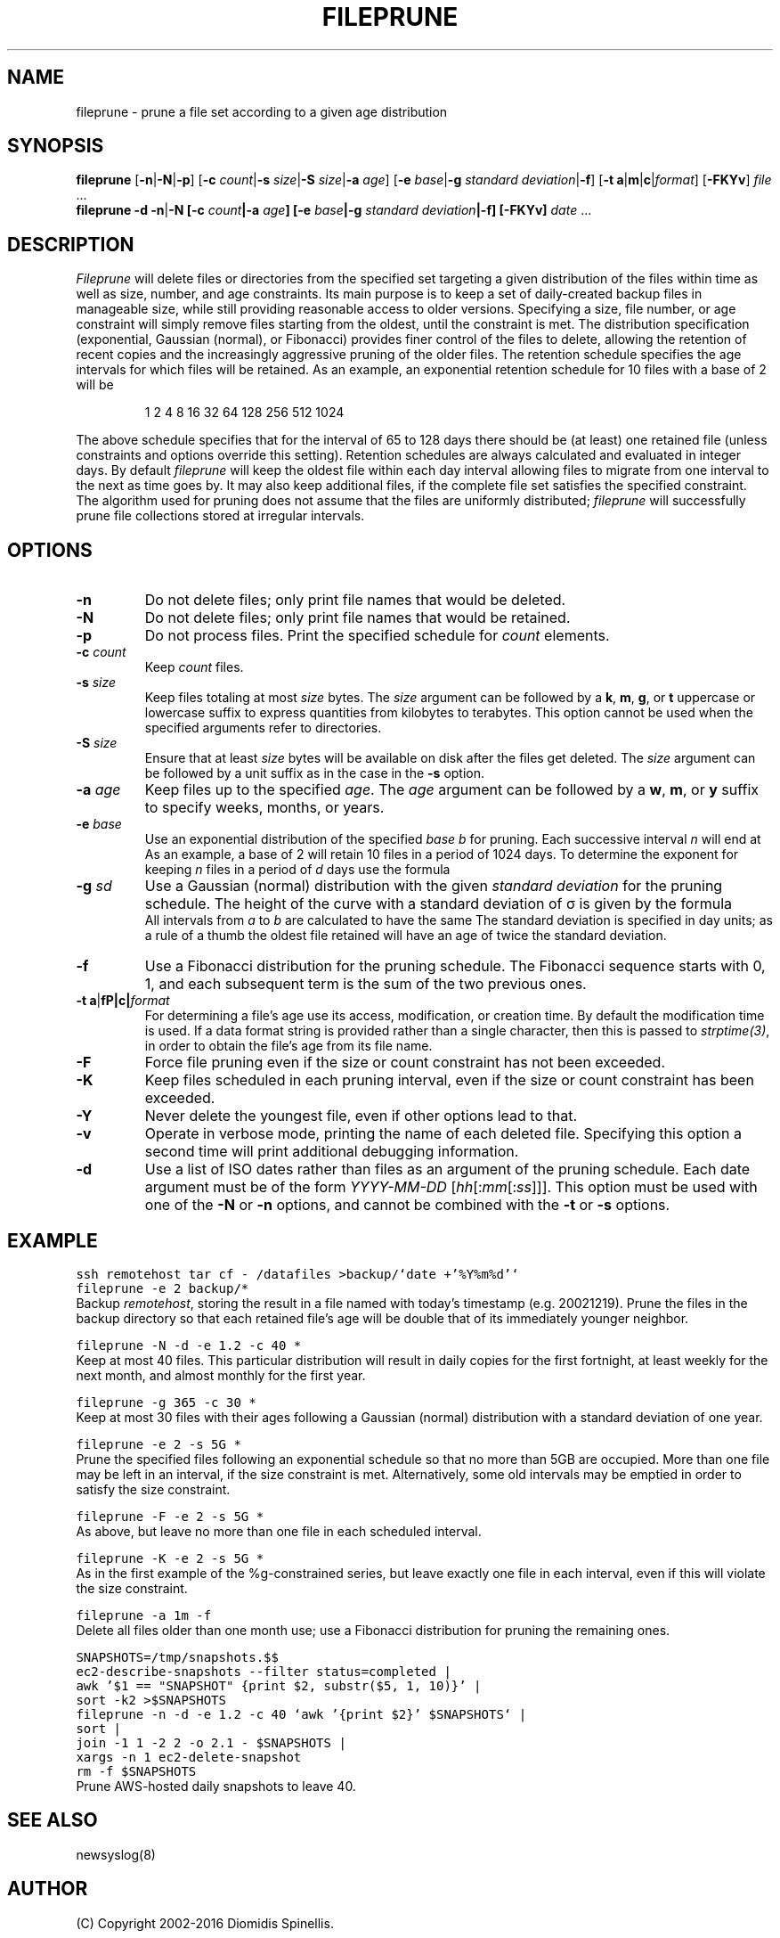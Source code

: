 '\" e
.\" ** The above line should force eqn to be a preprocessor **
.TH FILEPRUNE 1 "7 July 2016"
.\"
.\"  Copyright 2002-2016 Diomidis Spinellis
.\"
.\"  Licensed under the Apache License, Version 2.0 (the "License");
.\"  you may not use this file except in compliance with the License.
.\"  You may obtain a copy of the License at
.\"
.\"      http://www.apache.org/licenses/LICENSE-2.0
.\"
.\"  Unless required by applicable law or agreed to in writing, software
.\"  distributed under the License is distributed on an "AS IS" BASIS,
.\"  WITHOUT WARRANTIES OR CONDITIONS OF ANY KIND, either express or implied.
.\"  See the License for the specific language governing permissions and
.\"  limitations under the License.
.\"
.SH NAME
fileprune \- prune a file set according to a given age distribution
.SH SYNOPSIS
\fBfileprune\fP
[\fB\-n\fP|\fB\-N\fP|\fB\-p\fP]
[\fB\-c\fP \fIcount\fP|\fB\-s\fP \fIsize\fP|\fB\-S\fP \fIsize\fP|\fB\-a\fP \fIage\fP]
[\fB\-e\fP \fIbase\fP|\fB\-g\fP \fIstandard deviation\fP|\fB\-f\fP]
[\fB\-t\fP \fBa\fP|\fBm\fP|\fBc\fP|\fIformat\fP]
[\fB\-FKYv\fP]
\fIfile\fR ...
.br
\fBfileprune\fP
\fB-d\fP
\fB\-n\fP|\fB\-N
[\fB\-c\fP \fIcount\fP|\fB\-a\fP \fIage\fP]
[\fB\-e\fP \fIbase\fP|\fB\-g\fP \fIstandard deviation\fP|\fB\-f\fP]
[\fB\-FKYv\fP]
\fIdate\fR ...
.SH DESCRIPTION
\fIFileprune\fP
will delete files or directories from the specified set
targeting a given distribution
of the files within time as well as size, number, and age constraints.
Its main purpose is to keep a set of daily-created backup files
in manageable size,
while still providing reasonable access to older versions.
Specifying a size, file number, or age constraint will
simply remove files starting from the oldest, until the
constraint is met.
The distribution specification (exponential, Gaussian (normal), or Fibonacci)
provides finer control of the files to delete,
allowing the retention of recent copies and the increasingly
aggressive pruning of the older files.
The retention schedule specifies the age intervals for which files
will be retained.
As an example, an exponential retention schedule for 10 files
with a base of 2 will be
.IP
1 2 4 8 16 32 64 128 256 512 1024
.PP
The above schedule specifies that for the interval of 65 to 128
days there should be (at least) one retained file (unless constraints
and options override this setting).
Retention schedules are always calculated and evaluated in integer days.
By default \fIfileprune\fP will keep the oldest file within each day interval
allowing files to migrate from one interval to the next as time goes by.
It may also keep additional files, if the complete file set satisfies
the specified constraint.
The algorithm used for pruning does not assume that the files are
uniformly distributed;
\fIfileprune\fP will successfully prune file collections stored at
irregular intervals.

.SH OPTIONS
.IP "\fB\-n\fP"
Do not delete files; only print file names that would be deleted.
.IP "\fB\-N\fP"
Do not delete files; only print file names that would be retained.
.IP "\fB\-p\fP"
Do not process files.
Print the specified schedule for \fIcount\fP elements.
.IP "\fB\-c\fP \fIcount\fP"
Keep \fIcount\fP files.
.IP "\fB\-s\fP \fIsize\fP"
Keep files totaling at most \fIsize\fP bytes.
The \fIsize\fP argument can be followed by a
\fBk\fP, \fBm\fP, \fBg\fP, or \fBt\fP uppercase or lowercase suffix
to express quantities from kilobytes to terabytes.
This option cannot be used when the specified arguments refer to directories.
.IP "\fB\-S\fP \fIsize\fP"
Ensure that at least \fIsize\fP bytes will be available on disk
after the files get deleted.
The \fIsize\fP argument can be followed by a unit suffix
as in the case in the \fB-s\fP option.
.IP "\fB\-a\fP \fIage\fP"
Keep files up to the specified \fIage\fP.
The \fIage\fP argument can be followed by a
\fBw\fP, \fBm\fP, or \fBy\fP suffix to specify
weeks, months, or years.
.IP "\fB\-e\fP \fIbase\fP"
Use an exponential distribution of the specified \fIbase\fP \fIb\fP for pruning.
Each successive interval \fIn\fP will end at
.EQ
b sup n .
.EN
As an example, a base of 2 will retain 10 files in a period of 1024 days.
To determine the exponent for keeping \fIn\fP files in a period
of \fId\fP days use the formula
.EQ
exponent = e sup {ln d over n} .
.EN
.\" \fIexponent\fP = exp(ln(\fId\fP)/\fIn\fP).
.IP "\fB\-g\fP \fIsd\fP"
Use a Gaussian (normal) distribution with the given \fIstandard deviation\fP
for the pruning schedule.
The height of the curve with a standard deviation of \(*s is given by the
formula
.\" f(\fIx\fP) = 1 / (\(s \(sr(2 \(*p)) exp(-\fIx\fP\s-2\u2\d\s0 / 2 / \(s\s-2\u2\d\s0);
.EQ
f(x) = 1 over { sqrt{2 pi } sigma } e sup {-x sup 2 over {2 sigma  sup 2}} .
.EN
All intervals from \fIa\fP to \fIb\fP are calculated to have the same
.EQ
int from a to b f(x) dx .
.EN
The standard deviation is specified in day units;
as a rule of a thumb the oldest file retained will have an age of twice the
standard deviation.
.IP "\fB\-f\fP"
Use a Fibonacci distribution for the pruning schedule.
The Fibonacci sequence starts with 0, 1, and each subsequent term is the sum
of the two previous ones.
.IP "\fB\-t\fP \fBa\fP|\fB\m\fP|\fBc\fP|\fIformat\fP"
For determining a file's age use its access, modification, or
creation time.
By default the modification time is used.
If a data format string is provided rather than a single character,
then this is passed to \fIstrptime(3)\fP,
in order to obtain the file's age from its file name.
.IP "\fB\-F\fP"
Force file pruning even if the size or count constraint has
not been exceeded.
.IP "\fB\-K\fP"
Keep files scheduled in each pruning interval,
even if the size or count constraint has been exceeded.
.IP "\fB\-Y\fP"
Never delete the youngest file, even if other options lead to that.
.IP "\fB\-v\fP"
Operate in verbose mode, printing the name of each deleted file.
Specifying this option a second time will print additional debugging
information.
.IP "\fB\-d\fP"
Use a list of ISO dates rather than files as an argument of the pruning schedule.
Each date argument must be of the form \fIYYYY-MM-DD \fP[\fIhh\fP[:\fImm\fP[:\fIss\fP]]].
This option must be used with one of the \fB\-N\fP or \fB\-n\fP options,
and cannot be combined with the \fB\-t\fP or \fB\-s\fP options.

.SH EXAMPLE
.PP
.ft C
ssh remotehost tar cf - /datafiles >backup/`date +'%Y%m%d'`
.br
fileprune -e 2 backup/*
.ft P
.br
Backup \fIremotehost\fP, storing the result in a file
named with today's timestamp (e.g. 20021219).
Prune the files in the backup directory
so that each retained file's age will be double that of its
immediately younger neighbor.
.PP
.ft C
fileprune -N -d -e 1.2 -c 40 *
.ft P
.br
Keep at most 40 files.
This particular distribution will result in daily copies for
the first fortnight, at least weekly for the next month, and
almost monthly for the first year.
.PP
.ft C
fileprune -g 365 -c 30 *
.ft P
.br
Keep at most 30 files with their ages following a
Gaussian (normal) distribution with a standard deviation of one year.
.PP
.ft C
fileprune -e 2 -s 5G *
.ft P
.br
Prune the specified files following an
exponential schedule so that no more than
5GB are occupied.
More than one file may be left in an interval,
if the size constraint is met.
Alternatively, some old intervals may be emptied in order
to satisfy the size constraint.
.PP
.ft C
fileprune -F -e 2 -s 5G *
.ft P
.br
As above, but leave no more than one file in each scheduled interval.
.PP
.ft C
fileprune -K -e 2 -s 5G *
.ft P
.br
As in the first example of the %g-constrained series,
but leave exactly one file in each interval,
even if this will violate the size constraint.
.PP
.ft C
fileprune -a 1m -f
.ft P
.br
Delete all files older than one month use;
use a Fibonacci distribution for pruning the remaining ones.
.PP
.ft C
.nf
SNAPSHOTS=/tmp/snapshots.$$
ec2-describe-snapshots --filter status=completed |
awk '$1 == "SNAPSHOT" {print $2, substr($5, 1, 10)}' |
sort -k2 >$SNAPSHOTS
fileprune -n -d -e 1.2 -c 40 `awk '{print $2}' $SNAPSHOTS` |
sort |
join -1 1 -2 2 -o 2.1 - $SNAPSHOTS |
xargs -n 1 ec2-delete-snapshot
rm -f $SNAPSHOTS
.fi
.ft P
.br
Prune AWS-hosted daily snapshots to leave 40.
.SH "SEE ALSO"
newsyslog(8)
.SH AUTHOR
(C) Copyright 2002-2016 Diomidis Spinellis.
.SH BUGS
The Gaussian (normal) distribution is calculated by trying successive
increments of the normal function's distribution function.
If the file number or count is large compared to the
specified standard deviation, the calculation may take
an exceedingly long time.
To get results in a reasonable time,
day increments are bounded at 10 times the increment of the previous interval
and a total age of 100 years.
It is advisable to first calculate and
print the pruning schedule with a command like
.br
.ft C
fileprune -g 100 -p -c 20
.ft P
.br
to ensure that the schedule can be calculated.
